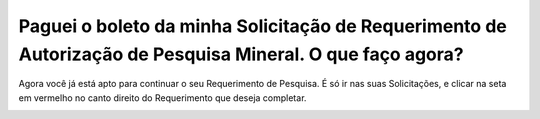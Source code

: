 Paguei o boleto da minha Solicitação de Requerimento de Autorização de Pesquisa Mineral. O que faço agora?
============================================================

Agora você já está apto para continuar o seu Requerimento de Pesquisa. É só ir nas suas Solicitações, e clicar na seta em vermelho no canto direito do Requerimento que deseja completar.

.. image:: ../imagens/imagem7.png